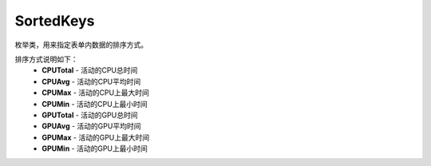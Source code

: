 .. _cn_api_profiler_sortedkeys:

SortedKeys
---------------------

.. py:class:: paddle.profiler.SortedKeys


枚举类，用来指定表单内数据的排序方式。

排序方式说明如下：
    - **CPUTotal** - 活动的CPU总时间
    - **CPUAvg**  - 活动的CPU平均时间
    - **CPUMax**  - 活动的CPU上最大时间
    - **CPUMin**  - 活动的CPU上最小时间
    - **GPUTotal**  - 活动的GPU总时间
    - **GPUAvg**  - 活动的GPU平均时间
    - **GPUMax**  - 活动的GPU上最大时间
    - **GPUMin**  - 活动的GPU上最小时间



